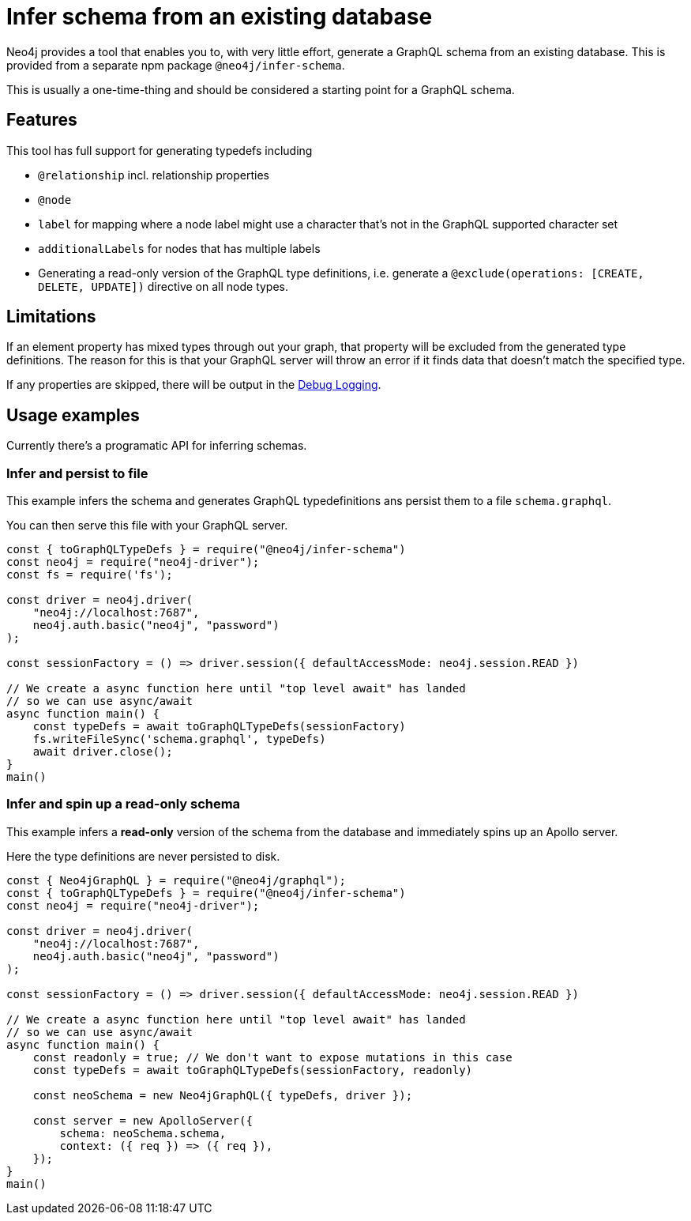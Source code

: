 [[type-definitions-infer-schema]]
= Infer schema from an existing database

Neo4j provides a tool that enables you to, with very little effort, generate a GraphQL schema from an existing database.  
This is provided from a separate npm package `@neo4j/infer-schema`.

This is usually a one-time-thing and should be considered a starting point for a GraphQL schema.

== Features
This tool has full support for generating typedefs including

    - `@relationship` incl. relationship properties
    - `@node`
        - `label` for mapping where a node label might use a character that's not in the GraphQL supported character set
        - `additionalLabels` for nodes that has multiple labels
    - Generating a read-only version of the GraphQL type definitions, i.e. generate a `@exclude(operations: [CREATE, DELETE, UPDATE])` directive on all node types.

== Limitations
If an element property has mixed types through out your graph, that property will be excluded from the 
generated type definitions. The reason for this is that your GraphQL server will throw an error if it 
finds data that doesn't match the specified type.

If any properties are skipped, there will be output in the xref::troubleshooting/index.adoc[Debug Logging].


== Usage examples

Currently there's a programatic API for inferring schemas.

=== Infer and persist to file
This example infers the schema and generates GraphQL typedefinitions ans 
persist them to a file `schema.graphql`.

You can then serve this file with your GraphQL server.

[source, javascript, indent=0]
----
const { toGraphQLTypeDefs } = require("@neo4j/infer-schema")
const neo4j = require("neo4j-driver");
const fs = require('fs');

const driver = neo4j.driver(
    "neo4j://localhost:7687",
    neo4j.auth.basic("neo4j", "password")
);

const sessionFactory = () => driver.session({ defaultAccessMode: neo4j.session.READ })

// We create a async function here until "top level await" has landed
// so we can use async/await
async function main() {
    const typeDefs = await toGraphQLTypeDefs(sessionFactory)
    fs.writeFileSync('schema.graphql', typeDefs)
    await driver.close();
}
main()
----

=== Infer and spin up a read-only schema

This example infers a **read-only** version of the schema from the database and immediately spins up an Apollo server.

Here the type definitions are never persisted to disk.

[source, javascript, indent=0]
----
const { Neo4jGraphQL } = require("@neo4j/graphql");
const { toGraphQLTypeDefs } = require("@neo4j/infer-schema")
const neo4j = require("neo4j-driver");

const driver = neo4j.driver(
    "neo4j://localhost:7687",
    neo4j.auth.basic("neo4j", "password")
);

const sessionFactory = () => driver.session({ defaultAccessMode: neo4j.session.READ })

// We create a async function here until "top level await" has landed
// so we can use async/await
async function main() {
    const readonly = true; // We don't want to expose mutations in this case
    const typeDefs = await toGraphQLTypeDefs(sessionFactory, readonly)

    const neoSchema = new Neo4jGraphQL({ typeDefs, driver });

    const server = new ApolloServer({
        schema: neoSchema.schema,
        context: ({ req }) => ({ req }),
    });
}
main()
----
